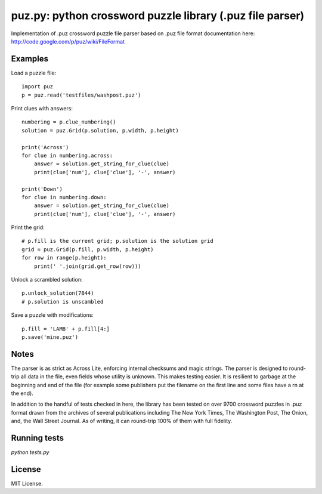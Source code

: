 puz.py: python crossword puzzle library (.puz file parser)
==========================================================
Implementation of .puz crossword puzzle file parser based on .puz file format documentation here: http://code.google.com/p/puz/wiki/FileFormat

Examples
--------
Load a puzzle file::

  import puz
  p = puz.read('testfiles/washpost.puz')

Print clues with answers::

  numbering = p.clue_numbering()
  solution = puz.Grid(p.solution, p.width, p.height)

  print('Across')
  for clue in numbering.across:
      answer = solution.get_string_for_clue(clue)
      print(clue['num'], clue['clue'], '-', answer)

  print('Down')
  for clue in numbering.down:
      answer = solution.get_string_for_clue(clue)
      print(clue['num'], clue['clue'], '-', answer)

Print the grid::

  # p.fill is the current grid; p.solution is the solution grid
  grid = puz.Grid(p.fill, p.width, p.height)
  for row in range(p.height):
      print(' '.join(grid.get_row(row)))

Unlock a scrambled solution::

    p.unlock_solution(7844)
    # p.solution is unscambled

Save a puzzle with modifications::

    p.fill = 'LAMB' + p.fill[4:]
    p.save('mine.puz')

Notes
-----
The parser is as strict as Across Lite, enforcing internal checksums and magic strings. The parser is designed to round-trip all data in the file, even fields whose utility is unknown. This makes testing easier. It is resilient to garbage at the beginning and end of the file (for example some publishers put the filename on the first line and some files have a \r\n at the end).

In addition to the handful of tests checked in here, the library has been tested on over 9700 crossword puzzles in .puz format drawn from the archives of several publications including The New York Times, The Washington Post, The Onion, and, the Wall Street Journal. As of writing, it can round-trip 100% of them with full fidelity.

Running tests
-------------
`python tests.py`

License
-------
MIT License.
